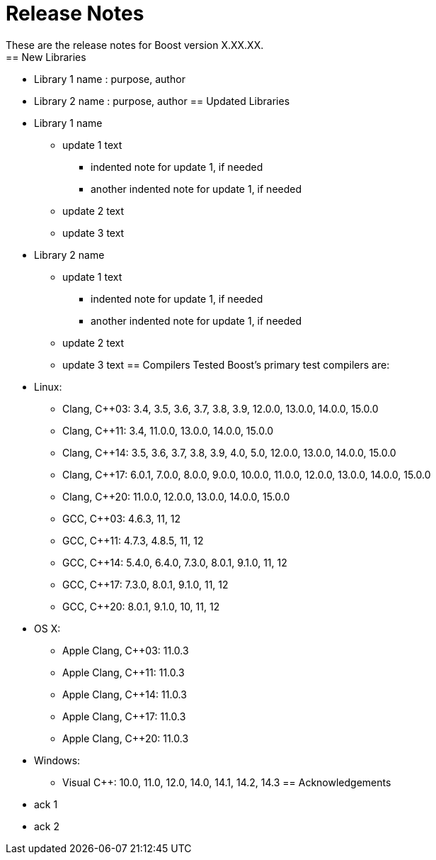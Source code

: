 ////
Copyright (c) 2024 The C++ Alliance, Inc. (https://cppalliance.org)
Distributed under the Boost Software License, Version 1.0. (See accompanying
file LICENSE_1_0.txt or copy at http://www.boost.org/LICENSE_1_0.txt)
Official repository: https://github.com/boostorg/website-v2-docs
////
= Release Notes
These are the release notes for Boost version X.XX.XX.
== New Libraries
// List new libraries in lexicographical order (library name, purpose, authors)
// Example:
// * Accumulators : performs incremental calculation, and collection of statistical accumulators, from Eric Niebler.
* Library 1 name : purpose, author
* Library 2 name : purpose, author
== Updated Libraries
// List updated libraries in lexicographical order.
// Example:
// * Interprocess
// ** Dependency on Boost.TypeTraits removed
// ** Shared memory feature added
// ** Support for C++ 03 removed
* Library 1 name
** update 1 text
*** indented note for update 1, if needed
*** another indented note for update 1, if needed
** update 2 text
** update 3 text
* Library 2 name
** update 1 text
*** indented note for update 1, if needed
*** another indented note for update 1, if needed
** update 2 text
** update 3 text
== Compilers Tested
// Edit this section as approrpriate
Boost's primary test compilers are:
* Linux:
** Clang, C++03: 3.4, 3.5, 3.6, 3.7, 3.8, 3.9, 12.0.0, 13.0.0, 14.0.0, 15.0.0
** Clang, C++11: 3.4, 11.0.0, 13.0.0, 14.0.0, 15.0.0
** Clang, C++14: 3.5, 3.6, 3.7, 3.8, 3.9, 4.0, 5.0, 12.0.0, 13.0.0, 14.0.0, 15.0.0
** Clang, C++17: 6.0.1, 7.0.0, 8.0.0, 9.0.0, 10.0.0, 11.0.0, 12.0.0, 13.0.0, 14.0.0, 15.0.0
** Clang, C++20: 11.0.0, 12.0.0, 13.0.0, 14.0.0, 15.0.0
** GCC, C++03: 4.6.3, 11, 12
** GCC, C++11: 4.7.3, 4.8.5, 11, 12
** GCC, C++14: 5.4.0, 6.4.0, 7.3.0, 8.0.1, 9.1.0, 11, 12
** GCC, C++17: 7.3.0, 8.0.1, 9.1.0, 11, 12
** GCC, C++20: 8.0.1, 9.1.0, 10, 11, 12
* OS X:
** Apple Clang, C++03: 11.0.3
** Apple Clang, C++11: 11.0.3
** Apple Clang, C++14: 11.0.3
** Apple Clang, C++17: 11.0.3
** Apple Clang, C++20: 11.0.3
* Windows:
** Visual C++: 10.0, 11.0, 12.0, 14.0, 14.1, 14.2, 14.3
== Acknowledgements
// Example:  * Marshall Clow and Glen Fernandes managed this release.
* ack 1
* ack 2
